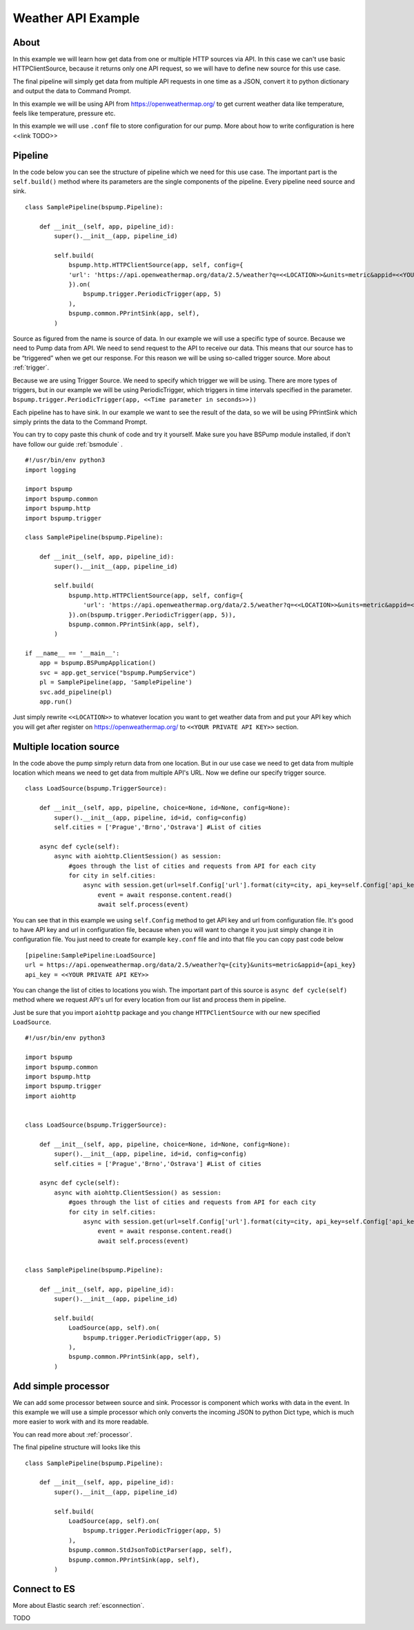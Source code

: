 Weather API Example
===================
About
-----
In this example we will learn how get data from one or multiple HTTP sources via API. In this case we can't use basic
HTTPClientSource, because it returns only one API request, so we will have to define new source for this use case.

The final pipeline will simply get data from multiple API requests in one time as a JSON, convert it to python
dictionary and output the data to Command Prompt.

In this example we will be using API from https://openweathermap.org/ to get current weather data like temperature,
feels like temperature, pressure etc.

In this example we will use ``.conf`` file to store configuration for our pump. More about how to write configuration is
here <<link TODO>>

Pipeline
--------
In the code below you can see the structure of pipeline which we need for this use case. The important part is the
``self.build()`` method where its parameters are the single components of the pipeline. Every pipeline need source and sink.
::
    class SamplePipeline(bspump.Pipeline):

        def __init__(self, app, pipeline_id):
            super().__init__(app, pipeline_id)

            self.build(
                bspump.http.HTTPClientSource(app, self, config={
                'url': 'https://api.openweathermap.org/data/2.5/weather?q=<<LOCATION>>&units=metric&appid=<<YOUR PRIVATE API KEY>>'
                }).on(
                    bspump.trigger.PeriodicTrigger(app, 5)
                ),
                bspump.common.PPrintSink(app, self),
            )

Source as figured from the name is source of data. In our example we will use a specific type of source. Because we need
to Pump data from API. We need to send request to the API to receive our data. This means that our source has to be
“triggered” when we get our response. For this reason we will be using so-called trigger source. More about :ref:`trigger`.

Because we are using Trigger Source. We need to specify which trigger we will be using. There are more types of triggers,
but in our example we will be using PeriodicTrigger, which triggers in time intervals specified in the parameter.
``bspump.trigger.PeriodicTrigger(app, <<Time parameter in seconds>>))``

Each pipeline has to have sink. In our example we want to see the result of the data, so we will be using PPrintSink
which simply prints the data to the Command Prompt.

You can try to copy paste this chunk of code and try it yourself. Make sure you have BSPump module installed, if
don't have follow our guide :ref:`bsmodule` .
::
    #!/usr/bin/env python3
    import logging

    import bspump
    import bspump.common
    import bspump.http
    import bspump.trigger

    class SamplePipeline(bspump.Pipeline):

        def __init__(self, app, pipeline_id):
            super().__init__(app, pipeline_id)

            self.build(
                bspump.http.HTTPClientSource(app, self, config={
                    'url': 'https://api.openweathermap.org/data/2.5/weather?q=<<LOCATION>>&units=metric&appid=<<YOUR PRIVATE API KEY>>'
                }).on(bspump.trigger.PeriodicTrigger(app, 5)),
                bspump.common.PPrintSink(app, self),
            )

    if __name__ == '__main__':
        app = bspump.BSPumpApplication()
        svc = app.get_service("bspump.PumpService")
        pl = SamplePipeline(app, 'SamplePipeline')
        svc.add_pipeline(pl)
        app.run()

Just simply rewrite ``<<LOCATION>>`` to whatever location you want to get weather data from and put your API key which you
will get after register on https://openweathermap.org/ to ``<<YOUR PRIVATE API KEY>>`` section.

Multiple location source
------------------------

In the code above the pump simply return data from one location. But in our use case we need to get data from multiple
location which means we need to get data from multiple API's URL. Now we define our specify trigger source.
::
    class LoadSource(bspump.TriggerSource):

        def __init__(self, app, pipeline, choice=None, id=None, config=None):
            super().__init__(app, pipeline, id=id, config=config)
            self.cities = ['Prague','Brno','Ostrava'] #List of cities

        async def cycle(self):
            async with aiohttp.ClientSession() as session:
                #goes through the list of cities and requests from API for each city
                for city in self.cities:
                    async with session.get(url=self.Config['url'].format(city=city, api_key=self.Config['api_key'])) as response:
                        event = await response.content.read()
                        await self.process(event)

You can see that in this example we using ``self.Config`` method to get API key and url from configuration file. It's
good to have API key and url in configuration file, because when you will want to change it you just simply change it
in configuration file.
You just need to create for example ``key.conf`` file and into that file you can copy past code below
::
    [pipeline:SamplePipeline:LoadSource]
    url = https://api.openweathermap.org/data/2.5/weather?q={city}&units=metric&appid={api_key}
    api_key = <<YOUR PRIVATE API KEY>>

You can change the list of cities to locations you wish. The important part of this source is ``async def cycle(self)``
method where we request API's url for every location from our list and process them in pipeline.

Just be sure that you import ``aiohttp`` package and you change ``HTTPClientSource`` with our new specified ``LoadSource``.
::
    #!/usr/bin/env python3

    import bspump
    import bspump.common
    import bspump.http
    import bspump.trigger
    import aiohttp


    class LoadSource(bspump.TriggerSource):

        def __init__(self, app, pipeline, choice=None, id=None, config=None):
            super().__init__(app, pipeline, id=id, config=config)
            self.cities = ['Prague','Brno','Ostrava'] #List of cities

        async def cycle(self):
            async with aiohttp.ClientSession() as session:
                #goes through the list of cities and requests from API for each city
                for city in self.cities:
                    async with session.get(url=self.Config['url'].format(city=city, api_key=self.Config['api_key'])) as response:
                        event = await response.content.read()
                        await self.process(event)


    class SamplePipeline(bspump.Pipeline):

        def __init__(self, app, pipeline_id):
            super().__init__(app, pipeline_id)

            self.build(
                LoadSource(app, self).on(
                    bspump.trigger.PeriodicTrigger(app, 5)
                ),
                bspump.common.PPrintSink(app, self),
            )

Add simple processor
--------------------

We can add some processor between source and sink. Processor is component which works with data in the event. In this
example we will use a simple processor which only converts the incoming JSON to python Dict type, which is much more
easier to work with and its more readable.

You can read more about :ref:`processor`.

The final pipeline structure will looks like this
::
    class SamplePipeline(bspump.Pipeline):

        def __init__(self, app, pipeline_id):
            super().__init__(app, pipeline_id)

            self.build(
                LoadSource(app, self).on(
                    bspump.trigger.PeriodicTrigger(app, 5)
                ),
                bspump.common.StdJsonToDictParser(app, self),
                bspump.common.PPrintSink(app, self),
            )

Connect to ES
-------------


More about Elastic search :ref:`esconnection`.

TODO